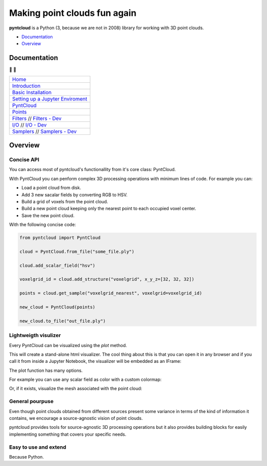 =============================
Making point clouds fun again
=============================

.. image:: https://travis-ci.org/daavoo/pyntcloud.svg?branch=master
    :target: https://travis-ci.org/daavoo/pyntcloud
    :alt: Travis Build Status

.. image:: /docs/images/pyntcloud_logo.png

**pyntcloud** is a Python (3, because we are not in 2008) library for working with 3D point clouds.

- Documentation_
- Overview_

.. _Documentation:

Documentation 
=============
📖 📖

+---------------------------------------+
| `Home`_                               |
+---------------------------------------+
| `Introduction`_                       |
+---------------------------------------+
| `Basic Installation`_                 |
+---------------------------------------+
| `Setting up a Jupyter Enviroment`_    |
+---------------------------------------+
| `PyntCloud`_                          |
+---------------------------------------+
| `Points`_                             |
+---------------------------------------+
| `Filters`_ // `Filters - Dev`_        |
+---------------------------------------+
| `I/O`_ // `I/O - Dev`_                |
+---------------------------------------+
| `Samplers`_ // `Samplers - Dev`_      |
+---------------------------------------+

.. _Home: http://pyntcloud.readthedocs.io/en/latest/
.. _Introduction: http://pyntcloud.readthedocs.io/en/latest/introduction.html
.. _Basic Installation: http://pyntcloud.readthedocs.io/en/latest/installation.html
.. _Setting up a Jupyter Enviroment: http://pyntcloud.readthedocs.io/en/latest/jupyter.html
.. _PyntCloud: http://pyntcloud.readthedocs.io/en/latest/PyntCloud.html
.. _Points: http://pyntcloud.readthedocs.io/en/latest/points.html
.. _Filters: http://pyntcloud.readthedocs.io/en/latest/filters.html
.. _Filters - Dev: http://pyntcloud.readthedocs.io/en/latest/filters_dev.html
.. _I/O: http://pyntcloud.readthedocs.io/en/latest/io.html
.. _I/O - Dev: http://pyntcloud.readthedocs.io/en/latest/io_dev.html
.. _Samplers: http://pyntcloud.readthedocs.io/en/latest/samplers.html
.. _Samplers - Dev: http://pyntcloud.readthedocs.io/en/latest/samplers_dev.html

.. _Overview:

Overview
========

Concise API
-----------

You can access most of pyntcloud's functionallity from it's core class: PyntCloud.

With PyntCloud you can penform complex 3D processing operations with minimum lines of 
code. For example you can:

- Load a point cloud from disk.
- Add 3 new sacalar fields by converting RGB to HSV.
- Build a grid of voxels from the point cloud.
- Build a new point cloud keeping only the nearest point to each occupied voxel center.
- Save the new point cloud.

With the following concise code:

.. code-block:: python

    from pyntcloud import PyntCloud

    cloud = PyntCloud.from_file("some_file.ply")

    cloud.add_scalar_field("hsv")

    voxelgrid_id = cloud.add_structure("voxelgrid", x_y_z=[32, 32, 32])

    points = cloud.get_sample("voxelgrid_nearest", voxelgrid=voxelgrid_id)

    new_cloud = PyntCloud(points)
    
    new_cloud.to_file("out_file.ply")

Lightweigth visulizer
---------------------

Every PyntCloud can be visualized using the `plot` method.

This will create a stand-alone html visualizer. The cool thing about this is that
you can open it in any browser and if you call it from inside a Jupyter Notebook, the
visualizer will be embedded as an IFrame:

.. image:: /docs/images/plot1.gif

The plot function has many options.

For example you can use any scalar field as color with a custom colormap:

.. image:: /docs/images/plot2.gif

Or, if it exists, visualize the mesh associated with the point cloud:

.. image:: /docs/images/plot3.gif


General pourpuse
----------------

Even though point clouds obtained from different sources present some variance in terms of the kind of information it contains,
we encourage a source-agnostic vision of point clouds.

pyntcloud provides tools for source-agnostic 3D processing operations but it also provides building blocks for easily implementing something
that covers your specific needs.

Easy to use and extend
----------------------

Because Python. 
